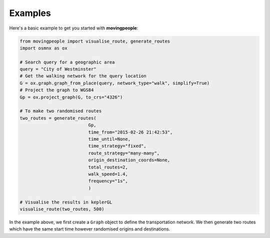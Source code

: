 Examples
=====

Here's a basic example to get you started with **movingpeople**:

.. code-block:: bash

    from movingpeople import visualise_route, generate_routes
    import osmnx as ox

    # Search query for a geographic area
    query = "City of Westminster"
    # Get the walking network for the query location
    G = ox.graph.graph_from_place(query, network_type="walk", simplify=True)
    # Project the graph to WGS84
    Gp = ox.project_graph(G, to_crs="4326")

    # To make two randomised routes
    two_routes = generate_routes(
                              Gp,
                              time_from="2015-02-26 21:42:53",
                              time_until=None,
                              time_strategy="fixed",
                              route_strategy="many-many",
                              origin_destination_coords=None,
                              total_routes=2,
                              walk_speed=1.4,
                              frequency="1s",
                              )

    # Visualise the results in keplerGL
    visualise_route(two_routes, 500)

In the example above, we first create a ``Graph`` object to define the transportation network. We then generate two routes which have the same start time however randomised origins and destinations.

